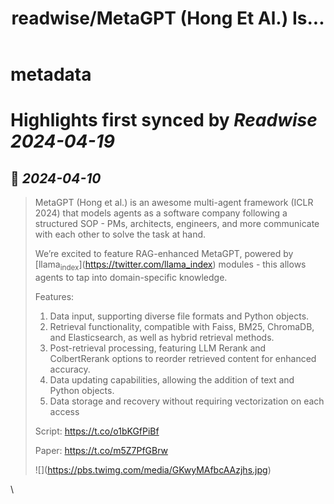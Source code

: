 :PROPERTIES:
:title: readwise/MetaGPT (Hong Et Al.) Is...
:END:


* metadata
:PROPERTIES:
:author: [[llama_index on Twitter]]
:full-title: "MetaGPT (Hong Et Al.) Is..."
:category: [[tweets]]
:url: https://twitter.com/llama_index/status/1777851305308102845
:image-url: https://pbs.twimg.com/profile_images/1623505166996742144/n-PNQGgd.jpg
:END:

* Highlights first synced by [[Readwise]] [[2024-04-19]]
** 📌 [[2024-04-10]]
#+BEGIN_QUOTE
MetaGPT (Hong et al.) is an awesome multi-agent framework (ICLR 2024) that models agents as a software company following a structured SOP - PMs, architects, engineers, and more communicate with each other to solve the task at hand.

We’re excited to feature RAG-enhanced MetaGPT, powered by [llama_index](https://twitter.com/llama_index) modules - this allows agents to tap into domain-specific knowledge.

Features:
1. Data input, supporting diverse file formats and Python objects.
2. Retrieval functionality, compatible with Faiss, BM25, ChromaDB, and Elasticsearch, as well as hybrid retrieval methods.
3. Post-retrieval processing, featuring LLM Rerank and ColbertRerank options to reorder retrieved content for enhanced accuracy.
4. Data updating capabilities, allowing the addition of text and Python objects.
5. Data storage and recovery without requiring vectorization on each access

Script: https://t.co/o1bKGfPiBf

Paper: https://t.co/m5Z7PfGBrw

![](https://pbs.twimg.com/media/GKwyMAfbcAAzjhs.jpg) 
#+END_QUOTE\